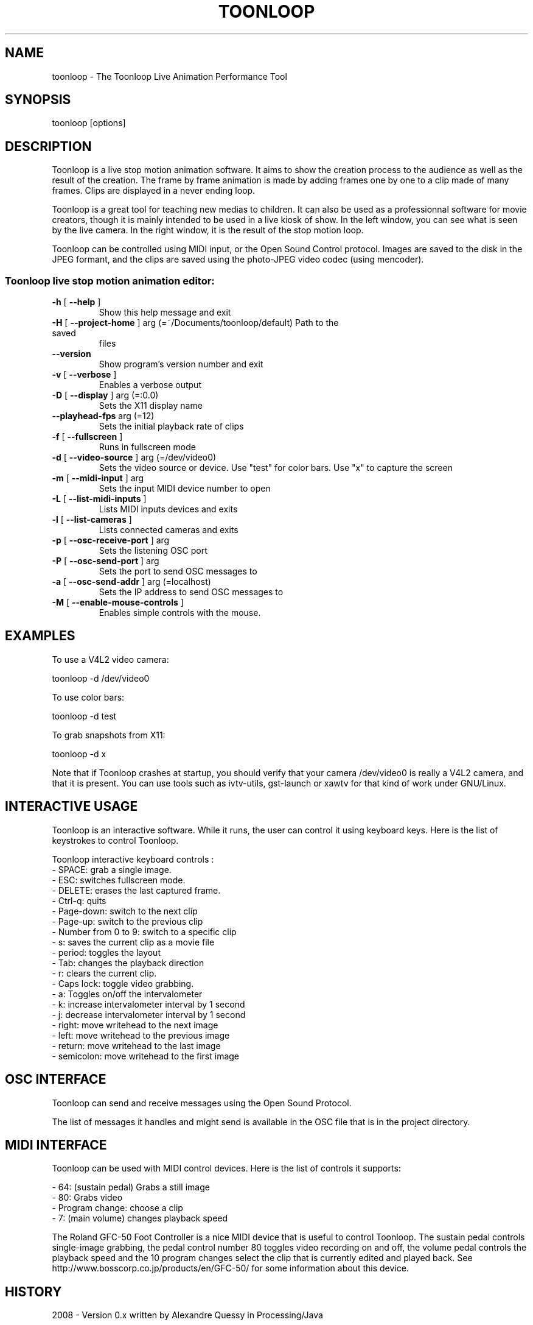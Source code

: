 .\" DO NOT MODIFY THIS FILE!  It was generated by help2man 1.37.1.
.TH TOONLOOP "1" "September 2010" "toonloop 1.9.5" "User Commands"
.SH NAME
toonloop \- The Toonloop Live Animation Performance Tool
.SH SYNOPSIS
toonloop [options]
.SH DESCRIPTION
Toonloop is a live stop motion animation software. It aims to show the creation process to the audience as well as the result of the creation. The frame by frame animation is made by adding frames one by one to a clip made of many frames. Clips are displayed in a never ending loop. 

Toonloop is a great tool for teaching new medias to children. It can also be used as a professionnal software for movie creators, though it is mainly intended to be used in a live kiosk of show. In the left window, you can see what is seen by the live camera. In the right window, it is the result of the stop motion loop.

Toonloop can be controlled using MIDI input, or the Open Sound Control protocol. Images are saved to the disk in the JPEG formant, and the clips are saved using the photo-JPEG video codec (using mencoder). 
.SS "Toonloop live stop motion animation editor:"
.TP
\fB\-h\fR [ \fB\-\-help\fR ]
Show this help
message and exit
.TP
\fB\-H\fR [ \fB\-\-project\-home\fR ] arg (=~/Documents/toonloop/default) Path to the saved
files
.TP
\fB\-\-version\fR
Show program's
version number and
exit
.TP
\fB\-v\fR [ \fB\-\-verbose\fR ]
Enables a verbose
output
.TP
\fB\-D\fR [ \fB\-\-display\fR ] arg (=:0.0)
Sets the X11
display name
.TP
\fB\-\-playhead\-fps\fR arg (=12)
Sets the initial
playback rate of
clips
.TP
\fB\-f\fR [ \fB\-\-fullscreen\fR ]
Runs in fullscreen
mode
.TP
\fB\-d\fR [ \fB\-\-video\-source\fR ] arg (=/dev/video0)
Sets the video
source or device.
Use "test" for
color bars. Use "x"
to capture the
screen
.TP
\fB\-m\fR [ \fB\-\-midi\-input\fR ] arg
Sets the input MIDI
device number to
open
.TP
\fB\-L\fR [ \fB\-\-list\-midi\-inputs\fR ]
Lists MIDI inputs
devices and exits
.TP
\fB\-l\fR [ \fB\-\-list\-cameras\fR ]
Lists connected
cameras and exits
.TP
\fB\-p\fR [ \fB\-\-osc\-receive\-port\fR ] arg
Sets the listening
OSC port
.TP
\fB\-P\fR [ \fB\-\-osc\-send\-port\fR ] arg
Sets the port to
send OSC messages
to
.TP
\fB\-a\fR [ \fB\-\-osc\-send\-addr\fR ] arg (=localhost)
Sets the IP address
to send OSC
messages to
.TP
\fB\-M\fR [ \fB\-\-enable\-mouse\-controls\fR ]
Enables simple
controls with the
mouse.
.SH EXAMPLES

To use a V4L2 video camera: 

 toonloop -d /dev/video0

To use color bars:

 toonloop -d test

To grab snapshots from X11:

 toonloop -d x

Note that if Toonloop crashes at startup, you should verify that your camera /dev/video0 is really a V4L2 camera, and that it is present. You can use tools such as ivtv-utils, gst-launch or xawtv for that kind of work under GNU/Linux.
.SH "INTERACTIVE USAGE"

Toonloop is an interactive software. While it runs, the user can control it using keyboard keys. Here is the list of keystrokes to control Toonloop.

Toonloop interactive keyboard controls :
 - SPACE: grab a single image.
 - ESC: switches fullscreen mode.
 - DELETE: erases the last captured frame.
 - Ctrl-q: quits
 - Page-down: switch to the next clip
 - Page-up: switch to the previous clip
 - Number from 0 to 9: switch to a specific clip
 - s: saves the current clip as a movie file
 - period: toggles the layout
 - Tab: changes the playback direction
 - r: clears the current clip.
 - Caps lock: toggle video grabbing.
 - a: Toggles on/off the intervalometer
 - k: increase intervalometer interval by 1 second
 - j: decrease intervalometer interval by 1 second
 - right: move writehead to the next image
 - left: move writehead to the previous image
 - return: move writehead to the last image
 - semicolon: move writehead to the first image
.SH "OSC INTERFACE"

Toonloop can send and receive messages using the Open Sound Protocol. 

The list of messages it handles and might send is available in the OSC file that is in the project directory.
.SH "MIDI INTERFACE"
Toonloop can be used with MIDI control devices. Here is the list of controls it supports: 

 - 64: (sustain pedal) Grabs a still image
 - 80: Grabs video
 - Program change: choose a clip
 - 7: (main volume) changes playback speed

The Roland GFC-50 Foot Controller is a nice MIDI device that is useful to
control Toonloop. The sustain pedal controls single-image grabbing,
the pedal control number 80 toggles video recording on and off, the
volume pedal controls the playback speed and the 10 program changes
select the clip that is currently edited and played back. See
http://www.bosscorp.co.jp/products/en/GFC-50/ for some information
about this device.
.SH HISTORY
2008 - Version 0.x written by Alexandre Quessy in Processing/Java

2008 - Version 1.x written by Alexandre Quessy with contributions from Tristan Matthews and Arjan Scherpenisse in Python

2010 - Version 2.x written by Alexandre Quessy with contributions from Tristan Matthews and Vasilis Liaskovitis in C++ 

Contributers include Tristan Matthews, Vasilis Liaskovitis, mose, Arjan Scherpenisse and the Society for Arts and Technology.

Toonloop is an idea of Alexandre Quessy, and is his research project for his master at UQAM. It is similar to the live animation work of Pierre Hebert and Fr??d??ric Back, respectively. Toonloop is released under the GNU GPL. 
.SH "REPORTING BUGS"
http://www.toonloop.com
.SH COPYRIGHT
Copyright 2010 Alexandre Quessy
<alexandre@quessy.net>

Toonloop is free software: you can redistribute it and/or modify
it under the terms of the GNU General Public License as published by
the Free Software Foundation, either version 3 of the License, or
(at your option) any later version.

Toonloop is distributed in the hope that it will be useful,
but WITHOUT ANY WARRANTY; without even the implied warranty of
MERCHANTABILITY or FITNESS FOR A PARTICULAR PURPOSE.  See the
GNU General Public License for more details.

You should have received a copy of the gnu general public license
along with Toonloop.  If not, see <http://www.gnu.org/licenses/>.
.SH "SEE ALSO"
gst-launch(1), sooperlooper(1), lunch(1), mencoder(1)
